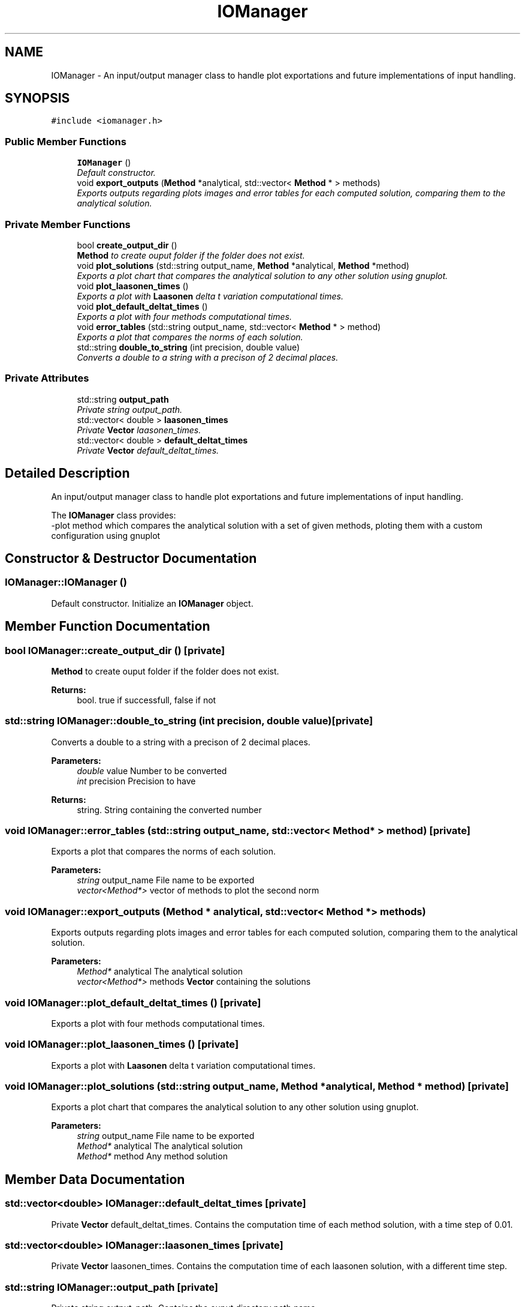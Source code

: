 .TH "IOManager" 3 "Sun Dec 10 2017" "Heat conduction equation" \" -*- nroff -*-
.ad l
.nh
.SH NAME
IOManager \- An input/output manager class to handle plot exportations and future implementations of input handling\&.  

.SH SYNOPSIS
.br
.PP
.PP
\fC#include <iomanager\&.h>\fP
.SS "Public Member Functions"

.in +1c
.ti -1c
.RI "\fBIOManager\fP ()"
.br
.RI "\fIDefault constructor\&. \fP"
.ti -1c
.RI "void \fBexport_outputs\fP (\fBMethod\fP *analytical, std::vector< \fBMethod\fP * > methods)"
.br
.RI "\fIExports outputs regarding plots images and error tables for each computed solution, comparing them to the analytical solution\&. \fP"
.in -1c
.SS "Private Member Functions"

.in +1c
.ti -1c
.RI "bool \fBcreate_output_dir\fP ()"
.br
.RI "\fI\fBMethod\fP to create ouput folder if the folder does not exist\&. \fP"
.ti -1c
.RI "void \fBplot_solutions\fP (std::string output_name, \fBMethod\fP *analytical, \fBMethod\fP *method)"
.br
.RI "\fIExports a plot chart that compares the analytical solution to any other solution using gnuplot\&. \fP"
.ti -1c
.RI "void \fBplot_laasonen_times\fP ()"
.br
.RI "\fIExports a plot with \fBLaasonen\fP delta t variation computational times\&. \fP"
.ti -1c
.RI "void \fBplot_default_deltat_times\fP ()"
.br
.RI "\fIExports a plot with four methods computational times\&. \fP"
.ti -1c
.RI "void \fBerror_tables\fP (std::string output_name, std::vector< \fBMethod\fP * > method)"
.br
.RI "\fIExports a plot that compares the norms of each solution\&. \fP"
.ti -1c
.RI "std::string \fBdouble_to_string\fP (int precision, double value)"
.br
.RI "\fIConverts a double to a string with a precison of 2 decimal places\&. \fP"
.in -1c
.SS "Private Attributes"

.in +1c
.ti -1c
.RI "std::string \fBoutput_path\fP"
.br
.RI "\fIPrivate string output_path\&. \fP"
.ti -1c
.RI "std::vector< double > \fBlaasonen_times\fP"
.br
.RI "\fIPrivate \fBVector\fP laasonen_times\&. \fP"
.ti -1c
.RI "std::vector< double > \fBdefault_deltat_times\fP"
.br
.RI "\fIPrivate \fBVector\fP default_deltat_times\&. \fP"
.in -1c
.SH "Detailed Description"
.PP 
An input/output manager class to handle plot exportations and future implementations of input handling\&. 

The \fBIOManager\fP class provides: 
.br
-plot method which compares the analytical solution with a set of given methods, ploting them with a custom configuration using gnuplot 
.SH "Constructor & Destructor Documentation"
.PP 
.SS "IOManager::IOManager ()"

.PP
Default constructor\&. Initialize an \fBIOManager\fP object\&. 
.SH "Member Function Documentation"
.PP 
.SS "bool IOManager::create_output_dir ()\fC [private]\fP"

.PP
\fBMethod\fP to create ouput folder if the folder does not exist\&. 
.PP
\fBReturns:\fP
.RS 4
bool\&. true if successfull, false if not 
.RE
.PP

.SS "std::string IOManager::double_to_string (int precision, double value)\fC [private]\fP"

.PP
Converts a double to a string with a precison of 2 decimal places\&. 
.PP
\fBParameters:\fP
.RS 4
\fIdouble\fP value Number to be converted 
.br
\fIint\fP precision Precision to have 
.RE
.PP
\fBReturns:\fP
.RS 4
string\&. String containing the converted number 
.RE
.PP

.SS "void IOManager::error_tables (std::string output_name, std::vector< \fBMethod\fP * > method)\fC [private]\fP"

.PP
Exports a plot that compares the norms of each solution\&. 
.PP
\fBParameters:\fP
.RS 4
\fIstring\fP output_name File name to be exported 
.br
\fIvector<Method*>\fP vector of methods to plot the second norm 
.RE
.PP

.SS "void IOManager::export_outputs (\fBMethod\fP * analytical, std::vector< \fBMethod\fP * > methods)"

.PP
Exports outputs regarding plots images and error tables for each computed solution, comparing them to the analytical solution\&. 
.PP
\fBParameters:\fP
.RS 4
\fIMethod*\fP analytical The analytical solution 
.br
\fIvector<Method*>\fP methods \fBVector\fP containing the solutions 
.RE
.PP

.SS "void IOManager::plot_default_deltat_times ()\fC [private]\fP"

.PP
Exports a plot with four methods computational times\&. 
.SS "void IOManager::plot_laasonen_times ()\fC [private]\fP"

.PP
Exports a plot with \fBLaasonen\fP delta t variation computational times\&. 
.SS "void IOManager::plot_solutions (std::string output_name, \fBMethod\fP * analytical, \fBMethod\fP * method)\fC [private]\fP"

.PP
Exports a plot chart that compares the analytical solution to any other solution using gnuplot\&. 
.PP
\fBParameters:\fP
.RS 4
\fIstring\fP output_name File name to be exported 
.br
\fIMethod*\fP analytical The analytical solution 
.br
\fIMethod*\fP method Any method solution 
.RE
.PP

.SH "Member Data Documentation"
.PP 
.SS "std::vector<double> IOManager::default_deltat_times\fC [private]\fP"

.PP
Private \fBVector\fP default_deltat_times\&. Contains the computation time of each method solution, with a time step of 0\&.01\&. 
.SS "std::vector<double> IOManager::laasonen_times\fC [private]\fP"

.PP
Private \fBVector\fP laasonen_times\&. Contains the computation time of each laasonen solution, with a different time step\&. 
.SS "std::string IOManager::output_path\fC [private]\fP"

.PP
Private string output_path\&. Contains the ouput directory path name\&. 

.SH "Author"
.PP 
Generated automatically by Doxygen for Heat conduction equation from the source code\&.
